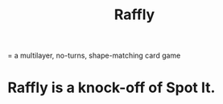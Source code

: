 :PROPERTIES:
:ID:       9a1c65a1-1fae-41a0-8ea9-1cb65711b681
:ROAM_ALIASES: "Spot It"
:END:
#+title: Raffly
= a multilayer, no-turns, shape-matching card game
* Raffly is a knock-off of Spot It.
